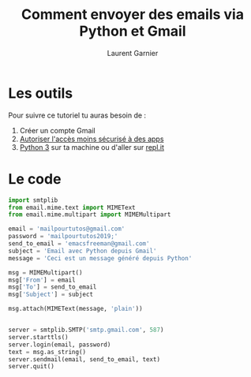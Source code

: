 #+TITLE: Comment envoyer des emails via Python et Gmail
#+AUTHOR: Laurent Garnier

* Les outils

  Pour suivre ce tutoriel tu auras besoin de :
  1. Créer un compte Gmail 
  2. [[https://www.youtube.com/redirect?q=https%253A%252F%252Fmyaccount.google.com%252Flesssecureapps%253Fpli%253D1&redir_token=Omd7goaSkodkIwPg1HeeVwAXeuZ8MTU1NDQ1MDY2NkAxNTU0MzY0MjY2&v=YPiHBtddefI&event=video_description][Autoriser l'accès moins sécurisé à des apps]]
  3. [[https://www.python.org/][Python 3]] sur ta machine ou d'aller sur [[https://repl.it/languages/python3][repl.it]]

* Le code

  #+BEGIN_SRC python
    import smtplib
    from email.mime.text import MIMEText
    from email.mime.multipart import MIMEMultipart

    email = 'mailpourtutos@gmail.com'
    password = 'mailpourtutos2019;'
    send_to_email = 'emacsfreeman@gmail.com'
    subject = 'Email avec Python depuis Gmail'
    message = 'Ceci est un message généré depuis Python'

    msg = MIMEMultipart()
    msg['From'] = email
    msg['To'] = send_to_email
    msg['Subject'] = subject

    msg.attach(MIMEText(message, 'plain'))


    server = smtplib.SMTP('smtp.gmail.com', 587)
    server.starttls()
    server.login(email, password)
    text = msg.as_string()
    server.sendmail(email, send_to_email, text)
    server.quit()
  #+END_SRC
